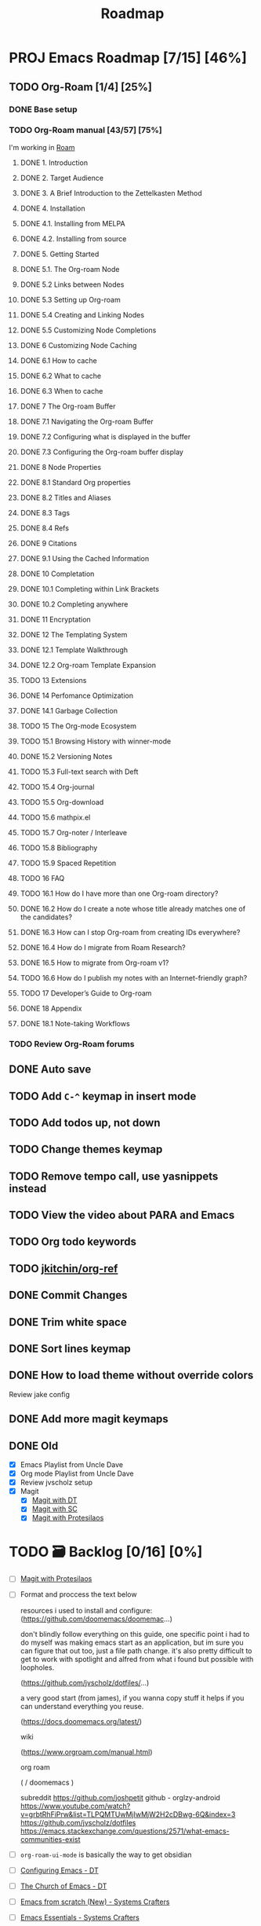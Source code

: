 :properties:
#+startup: show3levels
:end:
#+title: Roadmap

* PROJ Emacs Roadmap [7/15] [46%]
** TODO Org-Roam [1/4] [25%]
*** DONE Base setup
CLOSED: [2025-02-27 Thu 17:50] DEADLINE: <2025-02-27 Thu 18:00>
*** TODO Org-Roam manual [43/57] [75%]
I'm working in [[file:~/w/2-areas/second-brain.org/roam.org][Roam]]
**** DONE 1. Introduction
CLOSED: [2025-02-27 Thu 21:35] DEADLINE: <2025-02-27 Thu 21:38>
**** DONE 2. Target Audience
CLOSED: [2025-02-27 Thu 21:38] DEADLINE: <2025-02-27 Thu 21:45>
**** DONE 3. A Brief Introduction to the Zettelkasten Method
CLOSED: [2025-02-27 Thu 21:48] DEADLINE: <2025-02-27 Thu 21:50>
**** DONE 4. Installation
CLOSED: [2025-02-27 Thu 21:50] DEADLINE: <2025-02-27 Thu 21:52>
**** DONE 4.1. Installing from MELPA
CLOSED: [2025-02-27 Thu 21:54] DEADLINE: <2025-02-27 Thu 21:55>
**** DONE 4.2. Installing from source
CLOSED: [2025-02-27 Thu 21:56]
**** DONE 5. Getting Started
CLOSED: [2025-02-28 Fri 13:56] DEADLINE: <2025-02-28 Fri 14:30>
**** DONE 5.1. The Org-roam Node
CLOSED: [2025-02-27 Thu 22:04] DEADLINE: <2025-02-27 Thu 22:03>
**** DONE 5.2 Links between Nodes
CLOSED: [2025-02-28 Fri 13:23] DEADLINE: <2025-02-28 Fri 13:25>
**** DONE 5.3 Setting up Org-roam
CLOSED: [2025-02-28 Fri 13:29] DEADLINE: <2025-02-28 Fri 13:35>
**** DONE 5.4 Creating and Linking Nodes
CLOSED: [2025-02-28 Fri 13:39] DEADLINE: <2025-02-28 Fri 13:40>
**** DONE 5.5 Customizing Node Completions
CLOSED: [2025-02-28 Fri 13:55] DEADLINE: <2025-02-28 Fri 14:10>
**** DONE 6 Customizing Node Caching
CLOSED: [2025-02-28 Fri 14:13] DEADLINE: <2025-02-28 Fri 14:30>
**** DONE 6.1 How to cache
CLOSED: [2025-02-28 Fri 13:59] DEADLINE: <2025-02-28 Fri 14:10>
**** DONE 6.2 What to cache
CLOSED: [2025-02-28 Fri 14:10] DEADLINE: <2025-02-28 Fri 14:10>
**** DONE 6.3 When to cache
CLOSED: [2025-02-28 Fri 14:12] DEADLINE: <2025-02-28 Fri 14:14>
**** DONE 7 The Org-roam Buffer
CLOSED: [2025-02-28 Fri 14:25] DEADLINE: <2025-02-28 Fri 14:30>
**** DONE 7.1 Navigating the Org-roam Buffer
CLOSED: [2025-02-28 Fri 14:27] DEADLINE: <2025-02-28 Fri 14:30>
**** DONE 7.2 Configuring what is displayed in the buffer
CLOSED: [2025-02-28 Fri 14:36] DEADLINE: <2025-02-28 Fri 14:35>
**** DONE 7.3 Configuring the Org-roam buffer display
CLOSED: [2025-02-28 Fri 14:41] DEADLINE: <2025-02-28 Fri 14:50>
**** DONE 8 Node Properties
CLOSED: [2025-02-28 Fri 14:42]
**** DONE 8.1 Standard Org properties
CLOSED: [2025-02-28 Fri 14:44]
**** DONE 8.2 Titles and Aliases
CLOSED: [2025-02-28 Fri 15:25] DEADLINE: <2025-02-28 Fri 15:25>
**** DONE 8.3 Tags
CLOSED: [2025-02-28 Fri 15:27] DEADLINE: <2025-02-28 Fri 15:30>
**** DONE 8.4 Refs
CLOSED: [2025-02-28 Fri 15:33] DEADLINE: <2025-02-28 Fri 15:32>
**** DONE 9 Citations
CLOSED: [2025-02-28 Fri 15:38] DEADLINE: <2025-02-28 Fri 15:40>
**** DONE 9.1 Using the Cached Information
CLOSED: [2025-02-28 Fri 15:41] DEADLINE: <2025-02-28 Fri 15:45>
**** DONE 10 Completation
CLOSED: [2025-02-28 Fri 16:23]
**** DONE 10.1 Completing within Link Brackets
CLOSED: [2025-02-28 Fri 16:27] DEADLINE: <2025-02-28 Fri 16:30>
**** DONE 10.2 Completing anywhere
CLOSED: [2025-02-28 Fri 16:28] DEADLINE: <2025-02-28 Fri 16:30>
**** DONE 11 Encryptation
CLOSED: [2025-02-28 Fri 16:29] DEADLINE: <2025-02-28 Fri 16:30>
**** DONE 12 The Templating System
CLOSED: [2025-02-28 Fri 16:33] DEADLINE: <2025-02-28 Fri 16:40>
**** DONE 12.1 Template Walkthrough
CLOSED: [2025-02-28 Fri 16:37] DEADLINE: <2025-02-28 Fri 16:42>
**** DONE 12.2 Org-roam Template Expansion
CLOSED: [2025-02-28 Fri 16:39] DEADLINE: <2025-02-28 Fri 16:45>
**** TODO 13 Extensions
**** DONE 14 Perfomance Optimization
CLOSED: [2025-02-28 Fri 16:49]
**** DONE 14.1 Garbage Collection
CLOSED: [2025-02-28 Fri 16:51] DEADLINE: <2025-02-28 Fri 16:55>
**** TODO 15 The Org-mode Ecosystem
**** TODO 15.1 Browsing History with winner-mode
**** DONE 15.2 Versioning Notes
CLOSED: [2025-02-28 Fri 16:59]
**** TODO 15.3 Full-text search with Deft
**** TODO 15.4 Org-journal
**** TODO 15.5 Org-download
**** TODO 15.6 mathpix.el
**** TODO 15.7 Org-noter / Interleave
**** TODO 15.8 Bibliography
**** TODO 15.9 Spaced Repetition
**** TODO 16 FAQ
**** TODO 16.1 How do I have more than one Org-roam directory?
**** DONE 16.2 How do I create a note whose title already matches one of the candidates?
CLOSED: [2025-02-28 Fri 17:34]
**** DONE 16.3 How can I stop Org-roam from creating IDs everywhere?
CLOSED: [2025-02-28 Fri 17:35]
**** DONE 16.4 How do I migrate from Roam Research?
CLOSED: [2025-02-28 Fri 17:38]
**** DONE 16.5 How to migrate from Org-roam v1?
CLOSED: [2025-02-28 Fri 17:40]
**** TODO 16.6 How do I publish my notes with an Internet-friendly graph?
**** TODO 17 Developer’s Guide to Org-roam
**** DONE 18 Appendix
CLOSED: [2025-02-28 Fri 21:27]
**** DONE 18.1 Note-taking Workflows
CLOSED: [2025-02-28 Fri 21:26] DEADLINE: <2025-02-28 Fri 21:30>
*** TODO Review Org-Roam forums
** DONE Auto save
CLOSED: [2025-03-01 Sat 14:23]
** TODO Add =C-^= keymap in insert mode
** TODO Add todos up, not down
** TODO Change themes keymap
** TODO Remove tempo call, use yasnippets instead
** TODO View the video about PARA and Emacs
** TODO Org todo keywords
** TODO [[https://github.com/jkitchin/org-ref][jkitchin/org-ref]]
** DONE Commit Changes
CLOSED: [2025-02-27 Thu 15:48] DEADLINE: <2025-02-27 Thu 14:20>
** DONE Trim white space
CLOSED: [2025-02-27 Thu 15:56] DEADLINE: <2025-03-16 Sun>
** DONE Sort lines keymap
CLOSED: [2025-02-27 Thu 15:58] DEADLINE: <2025-02-27 Thu 16:00>
** DONE How to load theme without override colors
CLOSED: [2025-02-27 Thu 16:20] DEADLINE: <2025-02-27 Thu 16:15>
Review jake config
** DONE Add more magit keymaps
CLOSED: [2025-02-27 Thu 16:35] DEADLINE: <2025-02-27 Thu 16:40>
** DONE Old
CLOSED: [2025-02-27 Thu 14:10]
- [X] Emacs Playlist from Uncle Dave
- [X] Org mode Playlist from Uncle Dave
- [X] Review jvscholz setup
- [X] Magit
  - [X] [[https://www.youtube.com/watch?v=X_iX5US1_xE&pp=ygULbWFnaXQgZW1hY3M%3D][Magit with DT]]
  - [X] [[https://www.youtube.com/watch?v=_zfvQkJsYwI&t=105s&pp=ygULbWFnaXQgZW1hY3M%3D][Magit with SC]]
  - [X] [[https://www.youtube.com/watch?v=2-0OwGTt0dI&t=587s&pp=ygULbWFnaXQgZW1hY3M%3D][Magit with Protesilaos]]

* TODO 🗃️ Backlog [0/16] [0%]
- [ ] [[https://www.youtube.com/watch?v=2-0OwGTt0dI&t=587s&pp=ygULbWFnaXQgZW1hY3M%3D][Magit with Protesilaos]]
- [ ] Format and proccess the text below
  #+begin_example text
  resources i used to install and configure:
  (https://github.com/doomemacs/doomemac...)

  don't blindly follow everything on this guide, one specific point i had to do myself was making emacs start as an application, but im sure you can figure that out too, just a file path change. it's also pretty difficult to get to work with spotlight and alfred from what i found but possible with loopholes.

  (https://github.com/jvscholz/dotfiles/...)

  a very good start (from james), if you wanna copy stuff it helps if you can understand everything you reuse.

  (https://docs.doomemacs.org/latest/)

  wiki

  (https://www.orgroam.com/manual.html)

  org roam

  (  / doomemacs  )

  subreddit
  https://github.com/joshpetit
  github - orglzy-android
  https://www.youtube.com/watch?v=grbtRhFiPrw&list=TLPQMTUwMjIwMjW2H2cDBwg-6Q&index=3
  https://github.com/jvscholz/dotfiles
  https://emacs.stackexchange.com/questions/2571/what-emacs-communities-exist
  #+end_example
- [ ] ~org-roam-ui-mode~ is basically the way to get obsidian
- [ ] [[https://www.youtube.com/watch?v=d1fgypEiQkE&list=PL5--8gKSku15e8lXf7aLICFmAHQVo0KXX][Configuring Emacs - DT]]
- [ ] [[https://www.youtube.com/watch?v=emwLL-AyTLE&list=PL5--8gKSku15uYCnmxWPO17Dq6hVabAB4][The Church of Emacs - DT]]
- [ ] [[https://www.youtube.com/watch?v=OaF-N-FuGtc&list=PLEoMzSkcN8oNmd98m_6FoaJseUsa6QGm2&pp=iAQB][Emacs from scratch (New) - Systems Crafters]]
- [ ] [[https://www.youtube.com/watch?v=48JlgiBpw_I&list=PLEoMzSkcN8oPZvSdewHG8uApD7THlLLCV&pp=iAQB][Emacs Essentials - Systems Crafters]]
- [ ] [[https://www.youtube.com/watch?v=JbHE819kVGQ&list=PLEoMzSkcN8oMLvSeez5K1N7AzEOkLklao&pp=iAQB][Emacs Has a Built-in Pomodoro Timer?? - Systems Crafters]]
- [ ] [[https://www.youtube.com/watch?v=f7xB2fFk1tQ&list=PLEoMzSkcN8oNPbEMYEtswOVTvq7CVddCS&pp=iAQB][Emacs Desktop Environment - Systems Crafters]]
- [ ] [[https://www.youtube.com/watch?v=E-NAM9U5JYE&list=PLEoMzSkcN8oNvsrtk_iZSb94krGRofFjN&pp=iAQB][Emacs IDE - Systems Crafters]]
- [ ] [[https://www.youtube.com/watch?v=wKTKmE1wLyw&list=PLEoMzSkcN8oMHJ6Xil1YdnYtlWd5hHZql&pp=iAQB][Emacs Tips - System Crafters]]
- [ ] [[https://www.youtube.com/watch?v=AfkrzFodoNw&list=PLEoMzSkcN8oNBsVT7h2Fyt4oTABckSv8j&pp=iAQB][Publishing websites with org mode - Systems Crafters]]
- [ ] [[https://www.youtube.com/watch?v=RQK_DaaX34Q&list=PLEoMzSkcN8oPQtn7FQEF3D7sroZbXuPZ7&pp=iAQB][Learning Emacs Lisp - System Crafters]]
- [ ] [[https://www.youtube.com/watch?v=yZRyEhi4y44&list=PLEoMzSkcN8oM-kA19xOQc8s0gr0PpFGJQ&pp=iAQB][Emacs Mail - Systems Crafters]]
- [ ] [[https://www.youtube.com/watch?v=uyMdDzjQFMU&list=PLEoMzSkcN8oOP5WgckTbERn10CXxIFneB&pp=iAQB][Effective window management in emacs - Systems Crafters]]
- [ ] Update config
  #+begin_src emacs-lisp
  (defun nkl/reload-config ()
    (interactive)
    (org-babel-load-file
     (expand-file-name "config.org" user-emacs-directory)))

  (global-set-key (kbd "C-c r") 'nkl/reload-config) ; [C]onfig [R]eload
  #+end_src

* 🤤 Configs
- https://www.youtube.com/@YisraelDovL/videos
- https://gitlab.com/dwt1/dotfiles/-/blob/master/.config/emacs/config.org?ref_type=heads
- https://github.com/jakebox/jake-emacs/blob/main/jake-emacs/init.org
- https://github.com/daviwil/dotfiles/blob/master/.archive/Emacs.org
- https://github.com/noctuid/general.el#override-keymaps-and-buffer-local-keybindings
- https://github.com/daedreth/UncleDavesEmacs/blob/master/config.org
- https://github.com/anschwa/emacs.d
- https://github.com/protesilaos/dotfiles/blob/master/emacs/.emacs.d/prot-emacs.org
- https://github.com/hrs/dotfiles/blob/main/emacs/.config/emacs/configuration.org?plain=1#configure-use-package
- https://gitlab.com/daniel.arnqvist/emacs-config/-/blob/master/init.el?ref_type=heads
- https://github.com/jwiegley/use-package?tab=readme-ov-file#conditional-loading-before-preface
- https://github.com/ahyatt/emacs-setup/blob/master/.emacs.d/emacs.org

* 📁 Emacs resources
- https://github.com/dmgerman/yt-playlist
- https://www.reddit.com/r/emacs/comments/189r48p/how_to_learn_emacs/
- https://lucidmanager.org/categories/
- https://www.youtube.com/watch?v=OaF-N-FuGtc&list=PLEoMzSkcN8oNmd98m_6FoaJseUsa6QGm2
- https://www.youtube.com/watch?v=48JlgiBpw_I&list=PLEoMzSkcN8oPZvSdewHG8uApD7THlLLCV
- https://github.com/cyrus-and/zoom
- https://www.reddit.com/r/emacs/comments/np6ey4/how_packageel_works_with_use_package/
- https://www.reddit.com/r/emacs/comments/t66hue/what_does_setq_packageenableatstartup_nil/
- https://github.com/lccambiaghi
- https://github.com/ikoamu/publish-org-roam-ui
- https://www.reddit.com/r/OrgRoam/comments/1ggb5r4/obsidian_dataview_functionality_unlocked/
- https://michaelneuper.com/posts/
- https://nullprogram.com/
- https://github.com/oantolin/orderless
- https://github.com/zaeph
- https://github.com/jparcill/emacs_config

* Interesting configs
** Full scren by default
#+begin_src emacs-lisp
(toggle-frame-fullscreen)
#+end_src
** Avoid emacs hurts your ears
#+begin_src  emacs-lisp
(setq visible-bell t)
#+end_src
** Another way for ~ring-bell~
#+begin_src emacs-lisp
(setq ring-bell-function 'ignore)
#+end_src
** Command to toggle the display of the mode-line as a header
From [[https://bzg.fr/en/emacs-strip-tease][Emacs Naked]]
#+begin_src emacs-lisp
(defvar-local header-line-format nil)
(defun mode-line-in-header ()
  (interactive)
  (if (not header-line-format)
      (setq header-line-format mode-line-format
            mode-line-format nil)
    (setq mode-line-format header-line-format
          header-line-format nil))
  (set-window-buffer nil (current-buffer)))
(global-set-key (kbd "C-s-SPC") 'mode-line-in-header)
(mode-line-in-header)
#+end_src
** Launch ~ansi-term~ like in WM
#+begin_src emacs-lisp
(global-set-key (kbd "<s-return>") 'ansi-term)
#+end_src
** Scroll like in Neovim
Just one step a time
#+begin_src emacs-lisp
(setq scroll-conservavility 100)
#+end_src
** Interesting routes
#+begin_src emacs-lisp
(find-file (expand-file-name "~/w/1-projects/mastering-emacs.org" ))
#+end_src
** Idk what is the following line
#+begin_src emacs-lisp
(setq package-enable-at-startup nil)
#+end_src
** Add pretty symbols
#+begin_src emacs-lisp
(global-prettify-symbols-mode 1)
#+end_src
** Edit org src blocks in full screen
#+begin_src emacs-lisp
(setq org-src-window-setup 'current-window)
#+end_src
** Kill current buffer always
- [[https://youtu.be/crDdqZWgZw8?list=PLX2044Ew-UVVv31a0-Qn3dA6Sd_-NyA1n&t=152][Kill current buffer always by Uncle Dave]]
** Kill all buffers
- [[https://youtu.be/crDdqZWgZw8?list=PLX2044Ew-UVVv31a0-Qn3dA6Sd_-NyA1n&t=550][Kill all buffers by Uncle Dave]]
** Subword
- Review notes
** Setup datetime in mode line
#+begin_src emacs-lisp
(setq display-time-24hr-format t) ; use 24h format
(display-time-mode)
#+end_src
** How to save a macro
- ~M-x name-last-kbd-macro RET macro_name RET~
- Right now you can call the macro with ~M-x macro_name RET~
- To save it you use ~M-x insert-kbd-macro RET macro_name RET~ and put the result in your config
** Interesting packages and things
- avy
- rainbow-mode
- switch-window
- sudo-edit
- popup-kill-ring
- YA Snippets
- occur
- follow-mode
- swiper
- mark-multiple
- expand region
- pretty-mode
- forge
- magit todos
** From commets
- In dired I use the a key, which opens without keeping previous.
- For deleting a previous ‘dired’ buffer in your ‘.emacs’ put a ‘(put 'dired-find-alternate-file 'disabled nil)’ and hit ‘a’ in ‘dired’.
- Why not use the :bind macro for binding the swiper key ? Also if you are using swiper you can use IVY to edit files as root.  `counsel-find-file` `M-o` then you get a menu where you can choose to edit as root.
- for editing with sudo, you can use tramp: C-x C-f RET /sudo:localhost:/etc/pacman.conf
- to edit as root after CxCf /sudo::<path to root restricted file you want to edit>
** Visual line mode, to make like trunkate lines???
#+begin_src emacs-lisp
(visual-line-mode)
#+end_src
** Setup ORG agenda
#+begin_src emacs-lisp
(setq org-agenda-files (append
                        (file-expand-wildcards "~/path1/")
                        (file-expand-wildcards "~/path2/")))
#+end_src
** Pomodoro with ORG
- ~M-x org-timer-set-timer~
  #+begin_src emacs-lisp
  ;; Setup clock sound
  (setq org-clock-sound "~/path")
  #+end_src
** Replace in VIM
- =To ask for confirmation each time add 'c'           :%s/old/new/gc=
** EKG
- https://github.com/ahyatt/ekg
- https://github.com/ahyatt/emacs-setup
** ~file-truename~
Note that the file-truename function is only necessary when you use
symbolic link to org-roam-directory. Org-roam won't automatically
resolve symbolic link to the directory.
** ROAM stuffs
- ~(setq org-roam-node-display-template "${directories:10} ${tags:10} ${title:100} ${backlinkscount:6}")~
- ~(file "~path/")~ to avoid use template strings and instead use a proper org file as a template
- ~(setq org-roam-dailies-directory "journal/")~ the path is realtive to roam dir
